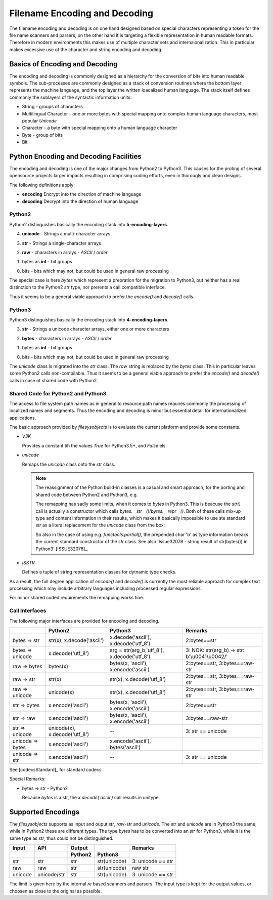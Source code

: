 Filename Encoding and Decoding
==============================

The filename encoding and decoding is on one hand designed based on special characters representing
a token for the file name scanners and parsers, on the other hand it is targeting a flexible representation
in human readable formats.
Therefore in modern environments this makes use of multiple character sets and internaionalization.
This in particular makes excessive use of the character and string encoding and decoding. 

Basics of Encoding and Decoding
-------------------------------
The encoding and decoding is commonly designed as a hierarchy for the conversion of bits into human readable symbols.
The sub-processes are commonly designed as a stack of conversion routines where the bottom layer represents
the machine language, and the top layer the written loacalized human language.
The stack itself defines commonly the sublayers of the syntactic information units:

* String - groups of characters
* Multilingual Character - one or more bytes with special mapping onto complex human language characters,
  most popular *Unicode*
* Character - a byte with special mapping onto a human language character
* Byte - group of bits
* Bit  

Python Encoding and Decoding Facilities
---------------------------------------
The encoding and decoding is one of the major changes from Python2 to Python3.
This causes for the proting of several opensource projects larger impacts resulting
in comprising coding efforts, even in thorougly and clean designs.

The following definitions apply: 

* **encoding**
  Encrypt into the direction of machine language

* **decoding**
  Decrypt into the direction of human language

Python2
^^^^^^^
Python2 distinguishes basically the encoding stack into **5-encoding-layers**.
 
4. **unicode** - Strings a multi-character arrays

3. **str** - Strings a single-character arrays

2. **raw** - characters in arrays - *ASCII* / *order*

1. bytes as **int** -  bit groups

0. bits - bits which may not, but could be used in general raw processing

|encodingdecodinghierarchypython2|
|encodingdecodinghierarchypython2_zoom|

.. |encodingdecodinghierarchypython2_zoom| image:: _static/zoom.png
   :alt: zoom 
   :target: _static/encoding-decoding-hierarchy-python2.png
   :width: 16

.. |encodingdecodinghierarchypython2| image:: _static/encoding-decoding-hierarchy-python2.png
   :width: 650

The special case is here *bytes* which represent a prepration for the migration to Python3,
but neither has a real distinction to the Python2 *str* type, nor prerents a call compatible
interface.

Thus it seems to be a general viable approach to prefer the *encode()* and *decode()* calls.

Python3
^^^^^^^
Python3 distinguishes basically the encoding stack into **4-encoding-layers**.
 
3. **str** - Strings a unicode character arrays, either one or more characters

2. **bytes** - characters in arrays - *ASCII* / *order*

1. bytes as **int** -  bit groups

0. bits - bits which may not, but could be used in general raw processing

|encodingdecodinghierarchypython3|
|encodingdecodinghierarchypython3_zoom|

.. |encodingdecodinghierarchypython3_zoom| image:: _static/zoom.png
   :alt: zoom 
   :target: _static/encoding-decoding-hierarchy-python3.png
   :width: 16

.. |encodingdecodinghierarchypython3| image:: _static/encoding-decoding-hierarchy-python3.png
   :width: 650

The *unicode* class is migrated into the *str* class. The *raw* string is replaced by the *bytes*
class.
This in particular leaves some Python2 calls non-compilable.
Thus it seems to be a general viable approach to prefer the *encode()* and *decode()* calls in case of 
shared code with Python2.

Shared Code for Python2 and Python3
^^^^^^^^^^^^^^^^^^^^^^^^^^^^^^^^^^^
The access to file system path names as in general to resource path names reauires commonly
the processing of localized names and segments.
Thus the encoding and decoding is minor but essential detail for internationalized applications.

The basic approach provided by *filesysobjects* is to evaluate the current platform and provide some
constants.

.. code-block:: python
   :linenos:
   
   V3K = False  #: Python3.5+
   if version_info[:2] > (3, 4):
      V3K = True
      ISSTR = (str, bytes)  #: string and unicode
      unicode = str  # @ReservedAssignment
      """Superpose for generic Python3 compatibility."""

   elif version_info[:2] > (2, 6) and version_info[:2][0] < 3:
      ISSTR = (str, unicode)  #: string and unicode

   else:
      raise FileSysObjectsError(
          "Requires Python 2.7+, or 3.5+:" +
          str(version_info[:2]))

* *V3K*

  Provides a constant tih the values *True* for Python3.5+, and *False* els.

* *unicode*

  Remaps the *unicode* class onto the *str* class.


  .. note::

     The reassignment of the Python build-in classes is a casual and smart approach, 
     for the porting and shared code between Python2 and Python3, e.g.
   
     .. code-block:: python
        :linenos:
   
        unicode = str  # 2 => 3

     The remapping has sadly some limits, when it comes to *bytes* in Python3.
     This is beacuse the *str()* call is actually a constructor which calls *bytes.__str__()*/*bytes.__repr__()*.
     Both of these calls mix-up type and content information in their results, which makes it basically impossible
     to use ste standard *str* as a literal replacement for the *unicode* class from the box:

     .. code-block:: python
        :linenos:
   
        In [1]: repr(bytes('a'))
        ---------------------------------------------------------------------------
        TypeError                                 Traceback (most recent call last)
        <ipython-input-1-4cd3098acb34> in <module>()
        ----> 1 repr(bytes('a'))

        TypeError: string argument without an encoding

        In [2]: repr(bytes('a', 'ascii'))
        Out[2]: "b'a'"

        In [3]: len(repr(bytes('a', 'ascii')))
        Out[3]: 4

        In [4]: str(bytes('a', 'ascii'))
        Out[4]: "b'a'"

        In [5]: len(str(bytes('a', 'ascii')))
        Out[5]: 4

     So also in the case of using e.g. *functools.partial()*, the prepended char 'b' as type information
     breaks the current standard constructor of the *str* class.
     See also 'Issue32078 - string result of str(bytes()) in Python3' [ISSUE32078]_.

* *ISSTR*

  Defines a tuple of string representation classes for dytnamic type checks.


As a result, the full degree application of *encode()* and *decode()* is currently the most reliable approach
for complex text processing which may include arbitrary languages including processed regular expressions.

For minor shared coded requirements the remapping works fine.

Call Interfaces
^^^^^^^^^^^^^^^
The following major interfaces are provided for encoding and decoding.

+------------------+-------------------------------+---------------------------------------------+-----------------------------------------------+
|                  | Python2                       | Python3                                     | Remarks                                       |
+==================+===============================+=============================================+===============================================+
| bytes => str     | str(x), x.decode('ascii')     | x.decode('ascii'), x.decode('utf_8')        | 2:bytes==str                                  |
+------------------+-------------------------------+---------------------------------------------+-----------------------------------------------+
| bytes => unicode | x.decode('utf_8')             | arg = str(arg_b,'utf_8'), x.decode('utf_8') | 3: NOK: str(arg_b) -> str: b'\\u0041\\u0042/' |
+------------------+-------------------------------+---------------------------------------------+-----------------------------------------------+
| raw => bytes     | bytes(x)                      | bytes(x, 'ascii'), x.encode('ascii')        | 2:bytes==str, 3:bytes==raw-str                |
+------------------+-------------------------------+---------------------------------------------+-----------------------------------------------+
| raw => str       | str(x)                        | str(x), x.decode('utf_8')                   | 2:bytes==str, 3:bytes==raw-str                |
+------------------+-------------------------------+---------------------------------------------+-----------------------------------------------+
| raw => unicode   | unicode(x)                    | str(x), x.decode('utf_8')                   | 2:bytes==str, 3:bytes==raw-str                |
+------------------+-------------------------------+---------------------------------------------+-----------------------------------------------+
| str => bytes     | x.encode('ascii')             | bytes(x, 'ascii'), x.encode('ascii')        | 2:bytes==str                                  |
+------------------+-------------------------------+---------------------------------------------+-----------------------------------------------+
| str => raw       | x.encode('ascii')             | bytes(x, 'ascii'), x.encode('ascii')        | 3:bytes==raw-str                              |
+------------------+-------------------------------+---------------------------------------------+-----------------------------------------------+
| str => unicode   | unicode(x), x.decode('utf_8') | --                                          | 3: str == unicode                             |
+------------------+-------------------------------+---------------------------------------------+-----------------------------------------------+
| unicode => bytes | x.encode('ascii')             | x.encode('ascii'), bytes('ascii')           |                                               |
+------------------+-------------------------------+---------------------------------------------+-----------------------------------------------+
| unicode => str   | x.encode('ascii')             | --                                          | 3: str == unicode                             |
+------------------+-------------------------------+---------------------------------------------+-----------------------------------------------+

See [codecsStandard]_ for standard codecs.

Special Remarks:

* bytes => str - Python2

  Because *bytes* is a str, the *x.decode('ascii')* call results in unitype.

Supported Encodings
-------------------
The *filesysobjects* supports as input and ouput *str*, *raw*-str and *unicode*.
The *str* and *unicode* are in Python3 the same, while in Python2
these are different types.
The type *bytes* has to be converted into an *str* for Python3, while it is the same type
as *str*, thus could not be distinguished.

+---------+-------------+---------+--------------+-------------------+
| Input   | API         | Output  |              | Remarks           |
+---------+-------------+---------+--------------+-------------------+
|         |             | Python2 | Python3      |                   |
+=========+=============+=========+==============+===================+
| str     | str         | str     | str(unicode) | 3: unicode == str |
+---------+-------------+---------+--------------+-------------------+
| raw     | raw         | str     | str(unicode) | raw str           |
+---------+-------------+---------+--------------+-------------------+
| unicode | unicode/str | str     | str(unicode) | 3: unicode == str |
+---------+-------------+---------+--------------+-------------------+

The limit is given here by the internal *re* based scanners and parsers.
The input type is kept for the output values, or choosen as close to the original as possible.
